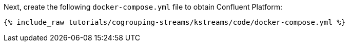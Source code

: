 Next, create the following `docker-compose.yml` file to obtain Confluent Platform:

+++++
<pre class="snippet"><code class="dockerfile">{% include_raw tutorials/cogrouping-streams/kstreams/code/docker-compose.yml %}</code></pre>
+++++
